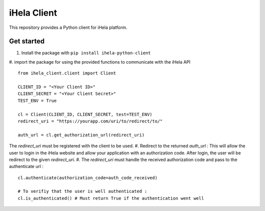 iHela Client
============

This repository provides a Python client for iHela platform.

Get started
-----------


#. Install the package with ``pip install ihela-python-client``
#. import the package for using the provided functions to communicate with the iHela API
::

   from ihela_client.client import Client 

   CLIENT_ID = "<Your Client ID>"
   CLIENT_SECRET = "<Your Client Secret>"
   TEST_ENV = True

   cl = Client(CLIENT_ID, CLIENT_SECRET, test=TEST_ENV)
   redirect_uri = "https://yourapp.com/uri/to/redirect/to/"

   auth_url = cl.get_authorization_url(redirect_uri)

The `redirect_uri` must be registered with the client to be used.
#. Redirect to the returned `auth_url` : This will allow the user to login in the iHela website and allow your application with an authorization code. After login, the user will be redirect to the given `redirect_uri`.
#. The `redirect_uri` must handle the received authorization code and pass to the authenticate url : 
::
   cl.authenticate(authorization_code=auth_code_received)

   # To verifiy that the user is well authenticated :
   cl.is_authenticated() # Must return True if the authentication went well
